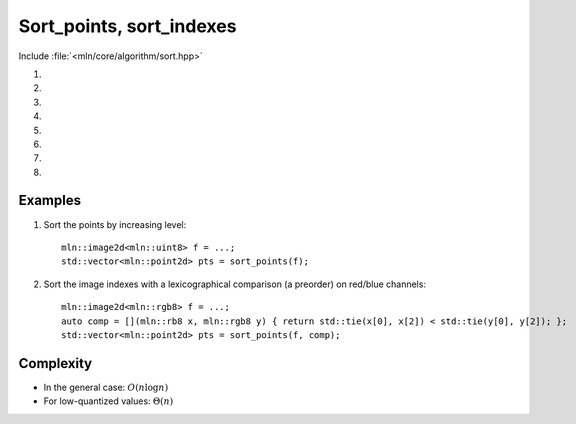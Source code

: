 Sort_points, sort_indexes
=========================

Include :file:`<mln/core/algorithm/sort.hpp>`

.. cpp:namespace:: mln

#. .. cpp:function:: void sort_points(InputImage ima, OutputRange&& rng)
#. .. cpp:function:: void sort_points(InputImage ima, OutputRange&& rng, Compare cmp)
#. .. cpp:function:: std::vector<image_point_t<InputImage>> sort_points(InputImage ima, OutputRange&& rng)
#. .. cpp:function:: std::vector<image_point_t<InputImage>> sort_points(InputImage ima, OutputRange&& rng, Compare cmp)
#. .. cpp:function:: void sort_indexes(InputImage ima, OutputRange&& rng)
#. .. cpp:function:: void sort_indexes(InputImage ima, OutputRange&& rng, Compare cmp)
#. .. cpp:function:: std::vector<image_point_t<InputImage>> \  
                     sort_indexes(InputImage ima, OutputRange&& rng)
#. .. cpp:function:: std::vector<image_point_t<InputImage>> \  
                    sort_indexes(InputImage ima, OutputRange&& rng, Compare cmp)


    Sort the points (versions 1-4) or the indexes (versions 5-8) of an image w.r.t their values.

    :param ima: The source image
    :param rng: (versions 1,2,5,6) The destination range where points or indexes are going to be stored.
    :param cmp: (versions 2,4,6,8) The comparison function between values
    :tparam InputImage: A model of :cpp:concept:`InputImage`
    :tparam OutputRange: A model of :cpp:concept:`OutputRange`
    :tparam Compare: A model of :cpp:concept:`Compare`  
    :return: (versions 3,4,7,8) A `std::vector` with the points or the indexes sorted. 

    

Examples
--------

#. Sort the points by increasing level::

    mln::image2d<mln::uint8> f = ...;
    std::vector<mln::point2d> pts = sort_points(f);

#. Sort the image indexes with a lexicographical comparison (a preorder) on red/blue channels::

    mln::image2d<mln::rgb8> f = ...;
    auto comp = [](mln::rb8 x, mln::rgb8 y) { return std::tie(x[0], x[2]) < std::tie(y[0], y[2]); };
    std::vector<mln::point2d> pts = sort_points(f, comp);

Complexity
----------

* In the general case: :math:`O(n \log n)`
* For low-quantized values: :math:`\Theta(n)`
